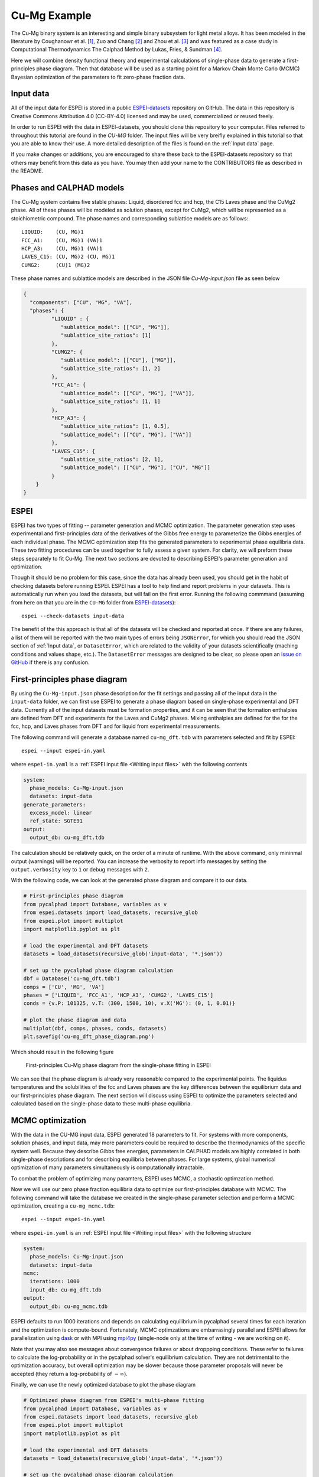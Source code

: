 .. raw:: latex

   \chapter{Cu-Mg example}

.. _Cu-Mg Example:

=============
Cu-Mg Example
=============

The Cu-Mg binary system is an interesting and simple binary subsystem for light
metal alloys. It has been modeled in the literature by Coughanowr et al. [1]_,
Zuo and Chang [2]_ and Zhou et al. [3]_ and was featured as a case study in
Computational Thermodynamics The Calphad Method by Lukas, Fries, & Sundman [4]_.

Here we will combine density functional theory and experimental calculations of
single-phase data to generate a first-principles phase diagram. Then that
database will be used as a starting point for a Markov Chain Monte Carlo (MCMC)
Bayesian optimization of the parameters to fit zero-phase fraction data.


Input data
==========

All of the input data for ESPEI is stored in a public `ESPEI-datasets`_
repository on GitHub. The data in this repository is Creative Commons
Attribution 4.0 (CC-BY-4.0) licensed and may be used, commercialized or reused
freely.

In order to run ESPEI with the data in ESPEI-datasets, you should clone this
repository to your computer. Files referred to throughout this tutorial are
found in the `CU-MG` folder. The input files will be very breifly explained in
this tutorial so that you are able to know their use. A more detailed
description of the files is found on the :ref:`Input data` page.

If you make changes or additions, you are encouraged to share these back to the
ESPEI-datasets repository so that others may benefit from this data as you have.
You may then add your name to the CONTRIBUTORS file as described in the README.


Phases and CALPHAD models
=========================

The Cu-Mg system contains five stable phases: Liquid, disordered fcc and hcp,
the C15 Laves phase and the CuMg2 phase. All of these phases will be modeled as
solution phases, except for CuMg2, which will be represented as a stoichiometric
compound. The phase names and corresponding sublattice models are as follows::

    LIQUID:    (CU, MG)1
    FCC_A1:    (CU, MG)1 (VA)1
    HCP_A3:    (CU, MG)1 (VA)1
    LAVES_C15: (CU, MG)2 (CU, MG)1
    CUMG2:     (CU)1 (MG)2

These phase names and sublattice models are described in the JSON file
`Cu-Mg-input.json` file as seen below

.. code-block:: json

    {
      "components": ["CU", "MG", "VA"],
      "phases": {
             "LIQUID" : {
                "sublattice_model": [["CU", "MG"]],
                "sublattice_site_ratios": [1]
             },
             "CUMG2": {
                "sublattice_model": [["CU"], ["MG"]],
                "sublattice_site_ratios": [1, 2]
             },
             "FCC_A1": {
                "sublattice_model": [["CU", "MG"], ["VA"]],
                "sublattice_site_ratios": [1, 1]
             },
             "HCP_A3": {
                "sublattice_site_ratios": [1, 0.5],
                "sublattice_model": [["CU", "MG"], ["VA"]]
             },
             "LAVES_C15": {
                "sublattice_site_ratios": [2, 1],
                "sublattice_model": [["CU", "MG"], ["CU", "MG"]]
             }
        }
    }


ESPEI
=====

ESPEI has two types of fitting -- parameter generation and MCMC optimization.
The parameter generation step uses experimental and first-principles data of the
derivatives of the Gibbs free energy to parameterize the Gibbs energies of each
individual phase. The MCMC optimization step fits the generated parameters to
experimental phase equilibria data. These two fitting procedures can be used
together to fully assess a given system. For clarity, we will preform these
steps separately to fit Cu-Mg. The next two sections are devoted to describing
ESPEI's parameter generation and optimization.

Though it should be no problem for this case, since the data has already been
used, you should get in the habit of checking datasets before running ESPEI.
ESPEI has a tool to help find and report problems in your datasets. This is
automatically run when you load the datasets, but will fail on the first error.
Running the following commmand (assuming from here on that you are in the
``CU-MG`` folder from `ESPEI-datasets`_)::

    espei --check-datasets input-data

The benefit of the this approach is that all of the datasets will be checked and
reported at once. If there are any failures, a list of them will be reported
with the two main types of errors being ``JSONError``, for which you should read
the JSON section of :ref:`Input data`, or ``DatasetError``, which are related to
the validity of your datasets scientifically (maching conditions and values
shape, etc.). The ``DatasetError`` messages are designed to be clear, so please
open an `issue on GitHub <https://github.com/PhasesResearchLab/ESPEI/issues>`_
if there is any confusion.


First-principles phase diagram
==============================


By using the ``Cu-Mg-input.json`` phase description for the fit settings and
passing all of the input data in the ``input-data`` folder, we can first use
ESPEI to generate a phase diagram based on single-phase experimental and DFT
data. Currently all of the input datasets must be formation properties, and it
can be seen that the formation enthalpies are defined from DFT and experiments
for the Laves and CuMg2 phases. Mixing enthalpies are defined for the for the
fcc, hcp, and Laves phases from DFT and for liquid from experimental
measurements.

The following command will generate a database named ``cu-mg_dft.tdb`` with
parameters selected and fit by ESPEI::

    espei --input espei-in.yaml 


where ``espei-in.yaml`` is a :ref:`ESPEI input file <Writing input files>` with
the following contents


.. code-block:: yaml

   system:
     phase_models: Cu-Mg-input.json
     datasets: input-data
   generate_parameters:
     excess_model: linear
     ref_state: SGTE91
   output:
     output_db: cu-mg_dft.tdb


The calculation should be relatively quick, on the order of a minute of runtime.
With the above command, only mininmal output (warnings) will be reported. You
can increase the verbosity to report info messages by setting the
``output.verbosity`` key to ``1`` or debug messages with ``2``.

With the following code, we can look at the generated phase diagram and compare
it to our data.

.. code-block:: python

    # First-principles phase diagram
    from pycalphad import Database, variables as v
    from espei.datasets import load_datasets, recursive_glob
    from espei.plot import multiplot
    import matplotlib.pyplot as plt

    # load the experimental and DFT datasets
    datasets = load_datasets(recursive_glob('input-data', '*.json'))

    # set up the pycalphad phase diagram calculation
    dbf = Database('cu-mg_dft.tdb')
    comps = ['CU', 'MG', 'VA']
    phases = ['LIQUID', 'FCC_A1', 'HCP_A3', 'CUMG2', 'LAVES_C15']
    conds = {v.P: 101325, v.T: (300, 1500, 10), v.X('MG'): (0, 1, 0.01)}

    # plot the phase diagram and data
    multiplot(dbf, comps, phases, conds, datasets)
    plt.savefig('cu-mg_dft_phase_diagram.png')

Which should result in the following figure

.. figure:: _static/cu-mg-first-principles-phase-diagram.png
    :alt: First-principles Cu-Mg phase diagram
    :scale: 100%

    First-principles Cu-Mg phase diagram from the single-phase fitting in ESPEI

We can see that the phase diagram is already very reasonable compared to the
experimental points. The liquidus temperatures and the solubilities of the fcc
and Laves phases are the key differences between the equilibrium data and our
first-principles phase diagram. The next section will discuss using ESPEI to
optimize the parameters selected and calculated based on the single-phase data
to these multi-phase equilibria.

MCMC optimization
=================

With the data in the CU-MG input data, ESPEI generated 18 parameters to fit. For
systems with more components, solution phases, and input data, may more
parameters could be required to describe the thermodynamics of the specific
system well. Because they describe Gibbs free energies, parameters in CALPHAD
models are highly correlated in both single-phase descriptions and for
describing equilibria between phases. For large systems, global numerical
optimization of many parameters simultaneously is computationally intractable.

To combat the problem of optimizing many paramters, ESPEI uses MCMC, a
stochastic optimzation method.

Now we will use our zero phase fraction equilibria data to optimize our
first-principles database with MCMC. The following command will take the
database we created in the single-phase parameter selection and perform a MCMC
optimization, creating a ``cu-mg_mcmc.tdb``::


    espei --input espei-in.yaml

where ``espei-in.yaml`` is an :ref:`ESPEI input file <Writing input files>` with
the following structure

.. code-block:: YAML

    system:
      phase_models: Cu-Mg-input.json
      datasets: input-data
    mcmc:
      iterations: 1000
      input_db: cu-mg_dft.tdb
    output:
      output_db: cu-mg_mcmc.tdb


ESPEI defaults to run 1000 iterations and depends on calculating equilibrium in
pycalphad several times for each iteration and the optimization is
compute-bound. Fortunately, MCMC optimzations are embarrasingly parallel and
ESPEI allows for parallelization using `dask <http://dask.pydata.org/>`_ or with
MPI using `mpi4py <http://mpi4py.scipy.org/>`_ (single-node only at the time of
writing - we are working on it).

Note that you may also see messages about convergence failures or about
droppping conditions. These refer to failures to calculate the log-probability
or in the pycalphad solver's equilibrium calculation. They are not detrimental
to the optimization accuracy, but overall optimization may be slower because
those parameter proposals will never be accepted (they return a log-probability of
:math:`-\infty`).

Finally, we can use the newly optimized database to plot the phase diagram

.. code-block:: python

    # Optimized phase diagram from ESPEI's multi-phase fitting
    from pycalphad import Database, variables as v
    from espei.datasets import load_datasets, recursive_glob
    from espei.plot import multiplot
    import matplotlib.pyplot as plt

    # load the experimental and DFT datasets
    datasets = load_datasets(recursive_glob('input-data', '*.json'))

    # set up the pycalphad phase diagram calculation
    dbf = Database('cu-mg_mcmc.tdb')
    comps = ['CU', 'MG', 'VA']
    phases = ['LIQUID', 'FCC_A1', 'HCP_A3', 'CUMG2', 'LAVES_C15']
    conds = {v.P: 101325, v.T: (300, 1500, 10), v.X('MG'): (0, 1, 0.01)}

    # plot the phase diagram and data
    multiplot(dbf, comps, phases, conds, datasets)
    plt.savefig('cu-mg_mcmc_phase_diagram.png')


.. figure:: _static/cu-mg-mcmc-phase-diagram.png
    :alt: Cu-Mg phase diagram after 1000 MCMC iterations
    :scale: 100%

    Optimized Cu-Mg phase diagram from the multi-phase fitting in ESPEI


Analyzing ESPEI Results
=======================

After finishing a MCMC run, you will want to analyze your results.

All of the MCMC results will be maintained in two output files, which
are serialized NumPy arrays. The file names are set in your
``espei-in.yaml`` file. The filenames are set by ``output.tracefile``
and ``output.probfile``
(`documentation <http://espei.org/en/latest/writing_input.html#tracefile>`__)
and the defaults are ``trace.npy`` and ``lnprob.npy``, respectively.

The ``tracefile`` contains all of the parameters that were proposed over
all chains and iterations (the trace). The ``probfile`` contains all of
calculated log probabilities for all chains and iterations (as negative
numbers, by convention).

There are several aspects of your data that you may wish to analyze. The
next sections will explore some of the options.

Probability convergence
-----------------------

First we'll plot how the probability changes for all of the chains as a
function of iterations. This gives a qualitative view of convergence.
There are several quantitative metrics that we won't explore here, such
as autocorrelation. Qualitatively, this run does not appear converged
after 115 iterations.

.. code:: python

    # remove next line if not using iPython or Juypter Notebooks
    %matplotlib inline
    import matplotlib.pyplot as plt
    import numpy as np
    from espei.analysis import truncate_arrays

    trace = np.load('trace.npy')
    lnprob = np.load('lnprob.npy')

    trace, lnprob = truncate_arrays(trace, lnprob)


    ax = plt.gca()
    ax.set_yscale('log')
    ax.set_ylim(1e7, 1e10)
    ax.set_xlabel('Iterations')
    ax.set_ylabel('- lnprob')
    num_chains = lnprob.shape[0]
    for i in range(num_chains):
        ax.plot(-lnprob[i,:])
    plt.show()



.. image:: _static/docs-analysis-example_1_0.png


Visualizing the trace of each parameter
---------------------------------------

We would like to see how each parameter changed during the iterations.
For brevity in the number of plots we'll plot all the chains for each
parameter on the same plot. Here we are looking to see how the
parameters explore the space and converge to a solution.

.. code:: python

    # remove next line if not using iPython or Juypter Notebooks
    %matplotlib inline
    import matplotlib.pyplot as plt
    import numpy as np

    from espei.analysis import truncate_arrays

    trace = np.load('trace.npy')
    lnprob = np.load('lnprob.npy')

    trace, lnprob = truncate_arrays(trace, lnprob)

    num_chains = trace.shape[0]
    num_parameters = 3 # only plot the first three parameter, for all of them use `trace.shape[2]`
    for parameter in range(num_parameters):
        ax = plt.figure().gca()
        ax.set_xlabel('Iterations')
        ax.set_ylabel('Parameter value')
        for chain in range(num_chains):
            ax.plot(trace[chain, :, parameter])
    plt.show()



.. image:: _static/docs-analysis-example_3_0.png



.. image:: _static/docs-analysis-example_3_1.png



.. image:: _static/docs-analysis-example_3_2.png


Corner plots
------------

Note: You must install the ``corner`` package before using it
(``conda install corner`` or ``pip install corner``).

In a corner plot, the distributions for each parameter are plotted along
the diagonal and covariances between them under the diagonal. A more
circular covariance means that parameters are not correlated to each
other, while elongated shapes indicate that the two parameters are
correlated. Strongly correlated parameters are expected for some
parameters in CALPHAD models within phases or for phases in equilibrium,
because increasing one parameter while decreasing another would give a
similar error.

.. code:: python

    # remove next line if not using iPython or Juypter Notebooks
    %matplotlib inline
    import matplotlib.pyplot as plt
    import numpy as np
    import corner

    from espei.analysis import truncate_arrays

    trace = np.load('trace.npy')
    lnprob = np.load('lnprob.npy')

    trace, lnprob = truncate_arrays(trace, lnprob)

    # flatten the along the first dimension containing all the chains in parallel
    fig = corner.corner(trace.reshape(-1, trace.shape[-1]))
    plt.show()



.. image:: _static/docs-analysis-example_5_0.png




Ultimately, there are many features to explore and we have only covered
a few basics. Since all of the results are stored as arrays, you are
free to analyze using whatever methods are relevant.

Summary
=======


ESPEI allows thermodynamic databases to be easily
reoptimized with little user interaction, so more data can be added later and
the database reoptimized at the cost of only computer time. In fact, the
existing database from estimates can be used as a starting point, rather than
one directly from first-principles, and the database can simply be modified to
match any new data.


References
==========

.. [1] Coughanowr, C. A., Ansara, I., Luoma, R., Hamalainen, M. & Lukas, H. L. Assessment of the Cu-Mg system. Zeitschrift f{ü}r Met. 82, 574–581 (1991).
.. [2] Zuo, Y. U. E. & Chang, Y. A. Thermodynamic calculation of the Mg-Cu phase diagram. Zeitschrift f{ü}r Met. 84, 662–667 (1993).
.. [3] Zhou, S. et al. Modeling of Thermodynamic Properties and Phase Equilibria for the Cu-Mg Binary System. J. Phase Equilibria Diffus. 28, 158–166 (2007). doi:`10.1007/s11669-007-9022-0 <https://doi.org/10.1007/s11669-007-9022-0>`_
.. [4] Lukas, H., Fries, S. G. & Sundman, B. Computational Thermodynamics The Calphad Method. (Cambridge University Press, 2007). doi:`10.1017/CBO9780511804137 <https://doi.org/10.1017/CBO9780511804137>`_


Acknowledgements
================

Credit for initially preparing the datasets goes to Aleksei Egorov.

.. _ESPEI-datasets: https://github.com/phasesresearchlab/espei-datasets
